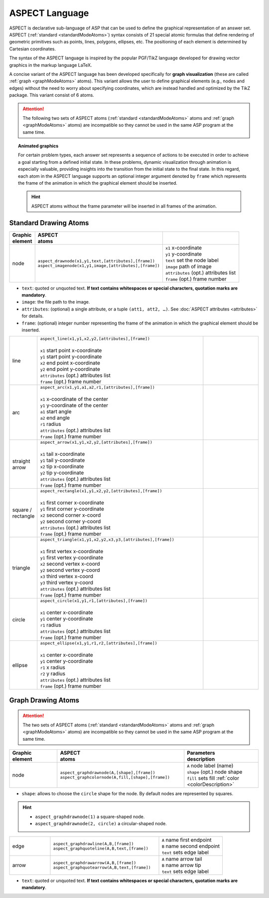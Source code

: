 ASPECT Language
+++++++++++++++

ASPECT is declarative sub-language of ASP that can be used to define the graphical representation of an answer set. 
ASPECT (:ref:`standard <standardModeAtoms>`) syntax consists of 21 special atomic formulas that define rendering of geometric primitives such as points, lines, polygons, ellipses, etc. 
The positioning of each element is determined by Cartesian coordinates.

The syntax of the ASPECT language is inspired by the popular PGF/TikZ language developed for drawing vector graphics in the markup language LaTeX.

A concise variant of the ASPECT language has been developed specifically for **graph visualization** (these are called :ref:`graph <graphModeAtoms>` atoms).
This variant allows the user to define graphical elements (e.g., nodes and edges) without the need to worry about specifying coordinates, 
which are instead handled and optimized by the TikZ package. This variant consist of 6 atoms. 

.. attention:: 
  The following two sets of ASPECT atoms (:ref:`standard <standardModeAtoms>` atoms and :ref:`graph <graphModeAtoms>` atoms) are incompatible 
  so they cannot be used in the same ASP program at the same time.


.. topic:: Animated graphics

  For certain problem types, each answer set represents a sequence of actions to be executed in order to achieve a goal starting from a defined initial state.
  In these problems, dynamic visualization through animation is especially valuable, providing insights into the transition from the initial state to the final state.
  In this regard, each atom in the ASPECT language supports an optional integer argument denoted by ``frame`` which represents the frame of the animation in which the graphical element should be inserted.
  
  .. hint:: 
    ASPECT atoms without the frame parameter will be inserted in all frames of the animation.


.. _standardModeAtoms:

Standard Drawing Atoms
-------------------------------

.. |line| image:: ../_static/images/line.png
  :width: 90%
  :align: middle

.. |arc| image:: ../_static/images/arc.png
  :width: 90%
  :align: middle

.. |arrow| image:: ../_static/images/arrow.png
  :width: 90%
  :align: middle

.. |circle| image:: ../_static/images/circle.png
  :width: 90%
  :align: middle

.. |ellipse| image:: ../_static/images/ellipse.png
  :width: 90%
  :align: middle

.. |square| image:: ../_static/images/square.png
  :width: 90%
  :align: middle

.. |triangle| image:: ../_static/images/triangle.png
  :width: 90%
  :align: middle


.. list-table::
   :widths: 1 5 3
   :header-rows: 1

   * - | Graphic 
       | element
     - | ASPECT 
       | atoms
     - |  
       | 
   * - node 
     - | ``aspect_drawnode(x1,y1,text,[attributes],[frame])``
       | ``aspect_imagenode(x1,y1,image,[attributes],[frame])``
     - | ``x1`` x-coordinate
       | ``y1`` y-coordinate
       | ``text`` set the node label
       | ``image`` path of image
       | ``attributes`` (opt.) attributes list
       | ``frame`` (opt.) frame number

.. _colorDescription:

* ``text``:  quoted or unquoted text. **If text contains whitespaces or special characters, quotation marks are mandatory**.
* ``image``:  the file path to the image.
* ``attributes``: (optional) a single attribute, or a tuple ``(att1, att2, …)``. See :doc:`ASPECT attributes <attributes>` for details.
* ``frame``: (optional) integer number representing the frame of the animation in which the graphical element should be inserted.


.. list-table::
   :widths: 1 6 2

   * - line
     - | ``aspect_line(x1,y1,x2,y2,[attributes],[frame])``
       |
       | ``x1`` start point x-coordinate
       | ``y1`` start point y-coordinate
       | ``x2`` end point x-coordinate
       | ``y2`` end point y-coordinate
       | ``attributes`` (opt.) attributes list
       | ``frame`` (opt.) frame number
     - | |line|
   * - arc
     - | ``aspect_arc(x1,y1,a1,a2,r1,[attributes],[frame])``
       |
       | ``x1`` x-coordinate of the center
       | ``y1`` y-coordinate of the center
       | ``a1`` start angle
       | ``a2`` end angle
       | ``r1`` radius
       | ``attributes`` (opt.) attributes list  
       | ``frame`` (opt.) frame number
     - | |arc|
   * - | straight 
       | arrow
     - | ``aspect_arrow(x1,y1,x2,y2,[attributes],[frame])``
       | 
       | ``x1`` tail x-coordinate
       | ``y1`` tail y-coordinate
       | ``x2`` tip x-coordinate
       | ``y2`` tip y-coordinate
       | ``attributes`` (opt.) attributes list  
       | ``frame`` (opt.) frame number
     - | |arrow|
   * - | square / 
       | rectangle
     - | ``aspect_rectangle(x1,y1,x2,y2,[attributes],[frame])``
       | 
       | ``x1`` first corner x-coordinate
       | ``y1`` first corner y-coordinate
       | ``x2`` second corner x-coord
       | ``y2`` second corner y-coord
       | ``attributes`` (opt.) attributes list  
       | ``frame`` (opt.) frame number
     - | |square|
   * - | triangle
     - | ``aspect_triangle(x1,y1,x2,y2,x3,y3,[attributes],[frame])``
       |
       | ``x1`` first vertex x-coordinate
       | ``y1`` first vertex y-coordinate
       | ``x2`` second vertex x-coord
       | ``y2`` second vertex y-coord
       | ``x3`` third vertex x-coord
       | ``y3`` third vertex y-coord
       | ``attributes`` (opt.) attributes list
       | ``frame`` (opt.) frame number
     - | |triangle|
   * - | circle
     - | ``aspect_circle(x1,y1,r1,[attributes],[frame])``
       |
       | ``x1`` center x-coordinate
       | ``y1`` center y-coordinate
       | ``r1`` radius
       | ``attributes`` (opt.) attributes list
       | ``frame`` (opt.) frame number  
     - | |circle|
   * - | ellipse
     - | ``aspect_ellipse(x1,y1,r1,r2,[attributes],[frame])``
       |
       | ``x1`` center x-coordinate
       | ``y1`` center y-coordinate
       | ``r1`` x radius
       | ``r2`` y radius
       | ``attributes`` (opt.) attributes list
       | ``frame`` (opt.) frame number
     - | |ellipse|

.. _graphModeAtoms:

Graph Drawing Atoms
---------------------------------

.. attention:: 
  The two sets of ASPECT atoms (:ref:`standard <standardModeAtoms>` atoms and :ref:`graph <graphModeAtoms>` atoms) are incompatible 
  so they cannot be used in the same ASP program at the same time.

.. list-table::
   :widths: 20 53 31
   :header-rows: 1

   * - | Graphic 
       | element
     - | ASPECT 
       | atoms
     - | Parameters 
       | description
   * - node 
     - | ``aspect_graphdrawnode(A,[shape],[frame])``
       | ``aspect_graphcolornode(A,fill,[shape],[frame])``
     - | ``A`` node label (name)
       | ``shape`` (opt.) node shape 
       | ``fill`` sets fill :ref:`color <colorDescription>`

* ``shape``:  allows to choose the ``circle`` shape for the node. By default nodes are represented by squares.

.. hint::
  * ``aspect_graphdrawnode(1)`` a square-shaped node.
  * ``aspect_graphdrawnode(2, circle)`` a circular-shaped node.


.. list-table::
   :widths: 20 53 31

   * - edge  
     - | ``aspect_graphdrawline(A,B,[frame])``
       | ``aspect_graphquoteline(A,B,text,[frame])``
     - | ``A`` name first endpoint
       | ``B`` name second endpoint
       | ``text`` sets edge label
   * - arrow  
     - | ``aspect_graphdrawarrow(A,B,[frame])``
       | ``aspect_graphquotearrow(A,B,text,[frame])``
     - | ``A`` name arrow tail
       | ``B`` name arrow tip
       | ``text`` sets edge label

* ``text``:  quoted or unquoted text. **If text contains whitespaces or special characters, quotation marks are mandatory**.